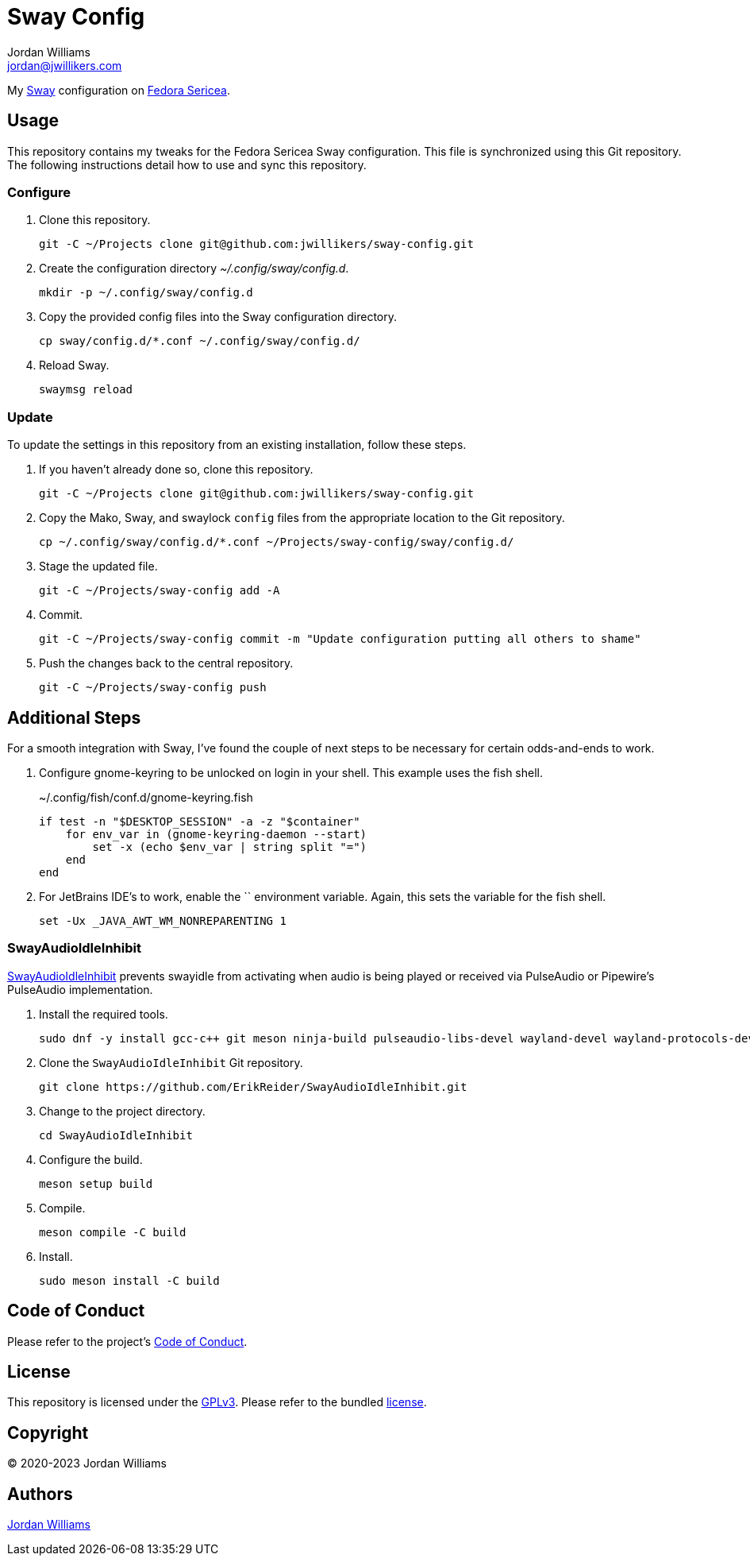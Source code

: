 = Sway Config
Jordan Williams <jordan@jwillikers.com>
:experimental:
:icons: font
ifdef::env-github[]
:tip-caption: :bulb:
:note-caption: :information_source:
:important-caption: :heavy_exclamation_mark:
:caution-caption: :fire:
:warning-caption: :warning:
endif::[]
:Sway: https://swaywm.org/[Sway]
:Fedora-Sericea: https://fedoraproject.org/sericea/[Fedora Sericea]

My {Sway} configuration on {Fedora-Sericea}.

== Usage

This repository contains my tweaks for the Fedora Sericea Sway configuration.
This file is synchronized using this Git repository.
The following instructions detail how to use and sync this repository.

=== Configure

. Clone this repository.
+
[,sh]
----
git -C ~/Projects clone git@github.com:jwillikers/sway-config.git
----

. Create the configuration directory _~/.config/sway/config.d_.
+
[,sh]
----
mkdir -p ~/.config/sway/config.d
----

. Copy the provided config files into the Sway configuration directory.
+
[,sh]
----
cp sway/config.d/*.conf ~/.config/sway/config.d/
----

. Reload Sway.
+
[,sh]
----
swaymsg reload
----

=== Update

To update the settings in this repository from an existing installation, follow these steps.

. If you haven't already done so, clone this repository.
+
[,sh]
----
git -C ~/Projects clone git@github.com:jwillikers/sway-config.git
----

. Copy the Mako, Sway, and swaylock `config` files from the appropriate location to the Git repository.
+
[,sh]
----
cp ~/.config/sway/config.d/*.conf ~/Projects/sway-config/sway/config.d/
----

. Stage the updated file.
+
[,sh]
----
git -C ~/Projects/sway-config add -A
----

. Commit.
+
[,sh]
----
git -C ~/Projects/sway-config commit -m "Update configuration putting all others to shame"
----

. Push the changes back to the central repository.
+
[,sh]
----
git -C ~/Projects/sway-config push
----

== Additional Steps

For a smooth integration with Sway, I've found the couple of next steps to be necessary for certain odds-and-ends to work.

. Configure gnome-keyring to be unlocked on login in your shell.
This example uses the fish shell.
+
.~/.config/fish/conf.d/gnome-keyring.fish
[,sh]
----
if test -n "$DESKTOP_SESSION" -a -z "$container"
    for env_var in (gnome-keyring-daemon --start)
        set -x (echo $env_var | string split "=")
    end
end
----

. For JetBrains IDE's to work, enable the `` environment variable.
Again, this sets the variable for the fish shell.
+
[,sh]
----
set -Ux _JAVA_AWT_WM_NONREPARENTING 1
----

=== SwayAudioIdleInhibit

https://github.com/ErikReider/SwayAudioIdleInhibit[SwayAudioIdleInhibit] prevents swayidle from activating when audio is being played or received via PulseAudio or Pipewire's PulseAudio implementation.

. Install the required tools.
+
[,sh]
----
sudo dnf -y install gcc-c++ git meson ninja-build pulseaudio-libs-devel wayland-devel wayland-protocols-devel
----

. Clone the `SwayAudioIdleInhibit` Git repository.
+
[,sh]
----
git clone https://github.com/ErikReider/SwayAudioIdleInhibit.git
----

. Change to the project directory.
+
[,sh]
----
cd SwayAudioIdleInhibit
----

. Configure the build.
+
[,sh]
----
meson setup build
----

. Compile.
+
[,sh]
----
meson compile -C build
----

. Install.
+
[,sh]
----
sudo meson install -C build
----

== Code of Conduct

Please refer to the project's link:CODE_OF_CONDUCT.adoc[Code of Conduct].

== License

This repository is licensed under the https://www.gnu.org/licenses/gpl-3.0.html[GPLv3].
Please refer to the bundled link:LICENSE.adoc[license].

== Copyright

© 2020-2023 Jordan Williams

== Authors

mailto:{email}[{author}]
